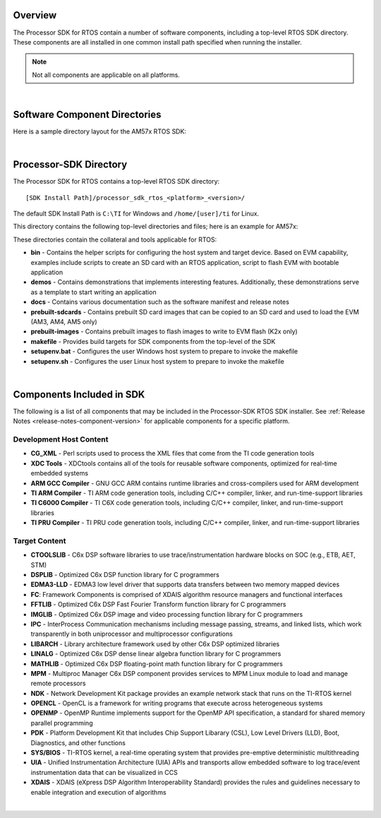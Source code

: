 .. http://processors.wiki.ti.com/index.php/Processor_SDK_RTOS_Directory_Structure

Overview
===========
The Processor SDK for RTOS contain a number of software components,
including a top-level RTOS SDK directory. These components are all
installed in one common install path specified when running the
installer.

.. note::
   Not all components are applicable on all platforms.
|

Software Component Directories
================================
Here is a sample directory layout for the AM57x RTOS SDK:

.. Image:: ../images/Processor-SDK-RTOS-directories.png

|

Processor-SDK Directory
========================
The Processor SDK for RTOS contains a top-level RTOS SDK directory:

::

     [SDK Install Path]/processor_sdk_rtos_<platform>_<version>/

The default SDK Install Path is ``C:\TI`` for Windows and
``/home/[user]/ti`` for Linux.

This directory contains the following top-level directories and files;
here is an example for AM57x:

.. Image:: ../images/Processor-SDK-RTOS-directory-top.png

These directories contain the collateral and tools applicable for RTOS:

-  **bin** - Contains the helper scripts for configuring the host system
   and target device. Based on EVM capability, examples include scripts
   to create an SD card with an RTOS application, script to flash EVM
   with bootable application

-  **demos** - Contains demonstrations that implements interesting
   features. Additionally, these demonstrations serve as a template to
   start writing an application

-  **docs** - Contains various documentation such as the software
   manifest and release notes

-  **prebuilt-sdcards** - Contains prebuilt SD card images that can be
   copied to an SD card and used to load the EVM (AM3, AM4, AM5 only)

-  **prebuilt-images** - Contains prebuilt images to flash images to
   write to EVM flash (K2x only)

-  **makefile** - Provides build targets for SDK components from the
   top-level of the SDK

-  **setupenv.bat** - Configures the user Windows host system to prepare
   to invoke the makefile

-  **setupenv.sh** - Configures the user Linux host system to prepare to
   invoke the makefile

|

Components Included in SDK
============================
The following is a list of all components that may be included in the
Processor-SDK RTOS SDK installer. See :ref:`Release Notes <release-notes-component-version>`
for applicable components for a specific platform.

Development Host Content
--------------------------

-  **CG_XML** - Perl scripts used to process the XML files that come
   from the TI code generation tools

-  **XDC Tools** - XDCtools contains all of the tools for reusable
   software components, optimized for real-time embedded systems

-  **ARM GCC Compiler** - GNU GCC ARM contains runtime libraries and
   cross-compilers used for ARM development

-  **TI ARM Compiler** - TI ARM code generation tools, including C/C++
   compiler, linker, and run-time-support libraries

-  **TI C6000 Compiler** - TI C6X code generation tools, including C/C++
   compiler, linker, and run-time-support libraries

-  **TI PRU Compiler** - TI PRU code generation tools, including C/C++
   compiler, linker, and run-time-support libraries

Target Content
---------------

-  **CTOOLSLIB** - C6x DSP software libraries to use
   trace/instrumentation hardware blocks on SOC (e.g., ETB, AET, STM)

-  **DSPLIB** - Optimized C6x DSP function library for C programmers

-  **EDMA3-LLD** - EDMA3 low level driver that supports data transfers
   between two memory mapped devices

-  **FC**: Framework Components is comprised of XDAIS algorithm resource
   managers and functional interfaces

-  **FFTLIB** - Optimized C6x DSP Fast Fourier Transform function
   library for C programmers

-  **IMGLIB** - Optimized C6x DSP image and video processing function
   library for C programmers

-  **IPC** - InterProcess Communication mechanisms including message
   passing, streams, and linked lists, which work transparently in both
   uniprocessor and multiprocessor configurations

-  **LIBARCH** - Library architecture framework used by other C6x DSP
   optimized libraries

-  **LINALG** - Optimized C6x DSP dense linear algebra function library
   for C programmers

-  **MATHLIB** - Optimized C6x DSP floating-point math function library
   for C programmers

-  **MPM** - Multiproc Manager C6x DSP component provides services to
   MPM Linux module to load and manage remote processors

-  **NDK** - Network Development Kit package provides an example network
   stack that runs on the TI-RTOS kernel

-  **OPENCL** - OpenCL is a framework for writing programs that execute
   across heterogeneous systems

-  **OPENMP** - OpenMP Runtime implements support for the OpenMP API
   specification, a standard for shared memory parallel programming

-  **PDK** - Platform Development Kit that includes Chip Support
   Libarary (CSL), Low Level Drivers (LLD), Boot, Diagnostics, and other
   functions

-  **SYS/BIOS** - TI-RTOS kernel, a real-time operating system that
   provides pre-emptive deterministic multithreading

-  **UIA** - Unified Instrumentation Architecture (UIA) APIs and
   transports allow embedded software to log trace/event instrumentation
   data that can be visualized in CCS

-  **XDAIS** - XDAIS (eXpress DSP Algorithm Interoperability Standard)
   provides the rules and guidelines necessary to enable integration and
   execution of algorithms

|

